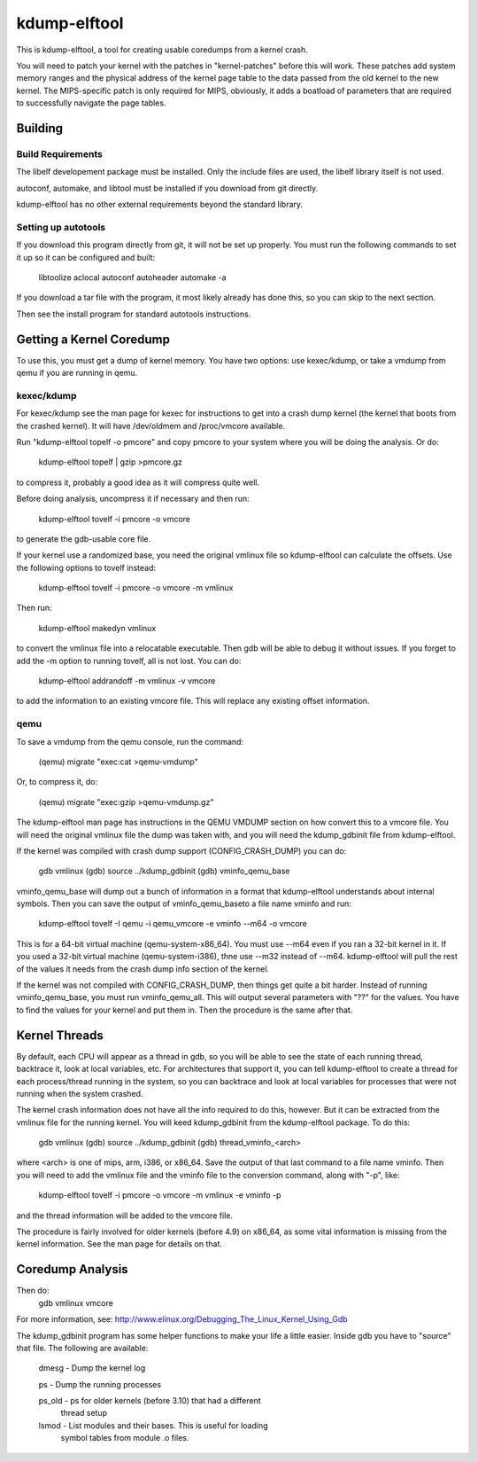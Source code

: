 =============
kdump-elftool
=============

This is kdump-elftool, a tool for creating usable coredumps from a
kernel crash.

You will need to patch your kernel with the patches in
"kernel-patches" before this will work.  These patches add system
memory ranges and the physical address of the kernel page table to the
data passed from the old kernel to the new kernel.  The MIPS-specific
patch is only required for MIPS, obviously, it adds a boatload of
parameters that are required to successfully navigate the page tables.

Building
========

Build Requirements
------------------

The libelf developement package must be installed.  Only the include
files are used, the libelf library itself is not used.

autoconf, automake, and libtool must be installed if you download
from git directly.

kdump-elftool has no other external requirements beyond the standard
library.

Setting up autotools
--------------------

If you download this program directly from git, it will not be
set up properly.  You must run the following commands to set it
up so it can be configured and built:

  libtoolize
  aclocal
  autoconf
  autoheader
  automake -a

If you download a tar file with the program, it most likely already
has done this, so you can skip to the next section.

Then see the install program for standard autotools instructions.

Getting a Kernel Coredump
=========================

To use this, you must get a dump of kernel memory.  You have two options:
use kexec/kdump, or take a vmdump from qemu if you are running in
qemu.

kexec/kdump
-----------

For kexec/kdump see the man page for kexec for instructions to get
into a crash dump kernel (the kernel that boots from the crashed
kernel).  It will have /dev/oldmem and /proc/vmcore available.

Run "kdump-elftool topelf -o pmcore" and copy pmcore to your system
where you will be doing the analysis.  Or do:

  kdump-elftool topelf | gzip >pmcore.gz

to compress it, probably a good idea as it will compress quite well.

Before doing analysis, uncompress it if necessary and then run:

  kdump-elftool tovelf -i pmcore -o vmcore

to generate the gdb-usable core file.

If your kernel use a randomized base, you need the original vmlinux
file so kdump-elftool can calculate the offsets.  Use the following
options to tovelf instead:

  kdump-elftool tovelf -i pmcore -o vmcore -m vmlinux

Then run:

  kdump-elftool makedyn vmlinux

to convert the vmlinux file into a relocatable executable.  Then gdb
will be able to debug it without issues. If you forget to add the -m
option to running tovelf, all is not lost.  You can do:

  kdump-elftool addrandoff -m vmlinux -v vmcore

to add the information to an existing vmcore file.  This will replace
any existing offset information.

qemu
----

To save a vmdump from the qemu console, run the command:

  (qemu) migrate "exec:cat >qemu-vmdump"

Or, to compress it, do:

  (qemu) migrate "exec:gzip >qemu-vmdump.gz"

The kdump-elftool man page has instructions in the QEMU VMDUMP section
on how convert this to a vmcore file.  You will need the original vmlinux
file the dump was taken with, and you will need the kdump_gdbinit
file from kdump-elftool.

If the kernel was compiled with crash dump support (CONFIG_CRASH_DUMP)
you can do:

  gdb vmlinux
  (gdb) source ../kdump_gdbinit
  (gdb) vminfo_qemu_base

vminfo_qemu_base will dump out a bunch of information in a format
that kdump-elftool understands about internal symbols.  Then you can
save the output of vminfo_qemu_baseto a file name vminfo and run:
  kdump-elftool tovelf -I qemu -i qemu_vmcore -e vminfo --m64 -o vmcore
This is for a 64-bit virtual machine (qemu-system-x86_64).  You must
use --m64 even if you ran a 32-bit kernel in it.  If you used a 32-bit
virtual machine (qemu-system-i386), thne use --m32 instead of --m64.
kdump-elftool will pull the rest of the values it needs from the crash
dump info section of the kernel.

If the kernel was not compiled with CONFIG_CRASH_DUMP, then things
get quite a bit harder.  Instead of running vminfo_qemu_base, you
must run vminfo_qemu_all.  This will output several parameters with
"??" for the values.  You have to find the values for your kernel and
put them in.  Then the procedure is the same after that.

Kernel Threads
==============

By default, each CPU will appear as a thread in gdb, so you will be
able to see the state of each running thread, backtrace it, look at
local variables, etc.  For architectures that support it, you can tell
kdump-elftool to create a thread for each process/thread running in the
system, so you can backtrace and look at local variables for processes
that were not running when the system crashed.

The kernel crash information does not have all the info required to do
this, however.  But it can be extracted from the vmlinux file for the
running kernel.  You will keed kdump_gdbinit from the kdump-elftool
package.  To do this:

  gdb vmlinux
  (gdb) source ../kdump_gdbinit
  (gdb) thread_vminfo_<arch>

where <arch> is one of mips, arm, i386, or x86_64.  Save the output of
that last command to a file name vminfo.  Then you will need to add
the vmlinux file and the vminfo file to the conversion command, along
with "-p", like:

  kdump-elftool tovelf -i pmcore -o vmcore -m vmlinux -e vminfo -p

and the thread information will be added to the vmcore file.

The procedure is fairly involved for older kernels (before 4.9) on
x86_64, as some vital information is missing from the kernel
information.  See the man page for details on that.

Coredump Analysis
=================

Then do:
  gdb vmlinux vmcore

For more information, see:
http://www.elinux.org/Debugging_The_Linux_Kernel_Using_Gdb

The kdump_gdbinit program has some helper functions to make your life
a little easier.  Inside gdb you have to "source" that file.  The
following are available:

  dmesg - Dump the kernel log

  ps - Dump the running processes

  ps_old - ps for older kernels (before 3.10) that had a different
     thread setup

  lsmod - List modules and their bases.  This is useful for loading
     symbol tables from module .o files.
